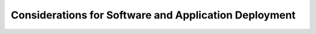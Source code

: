 .. _deployment-considerations:

Considerations for Software and Application Deployment
======================================================

